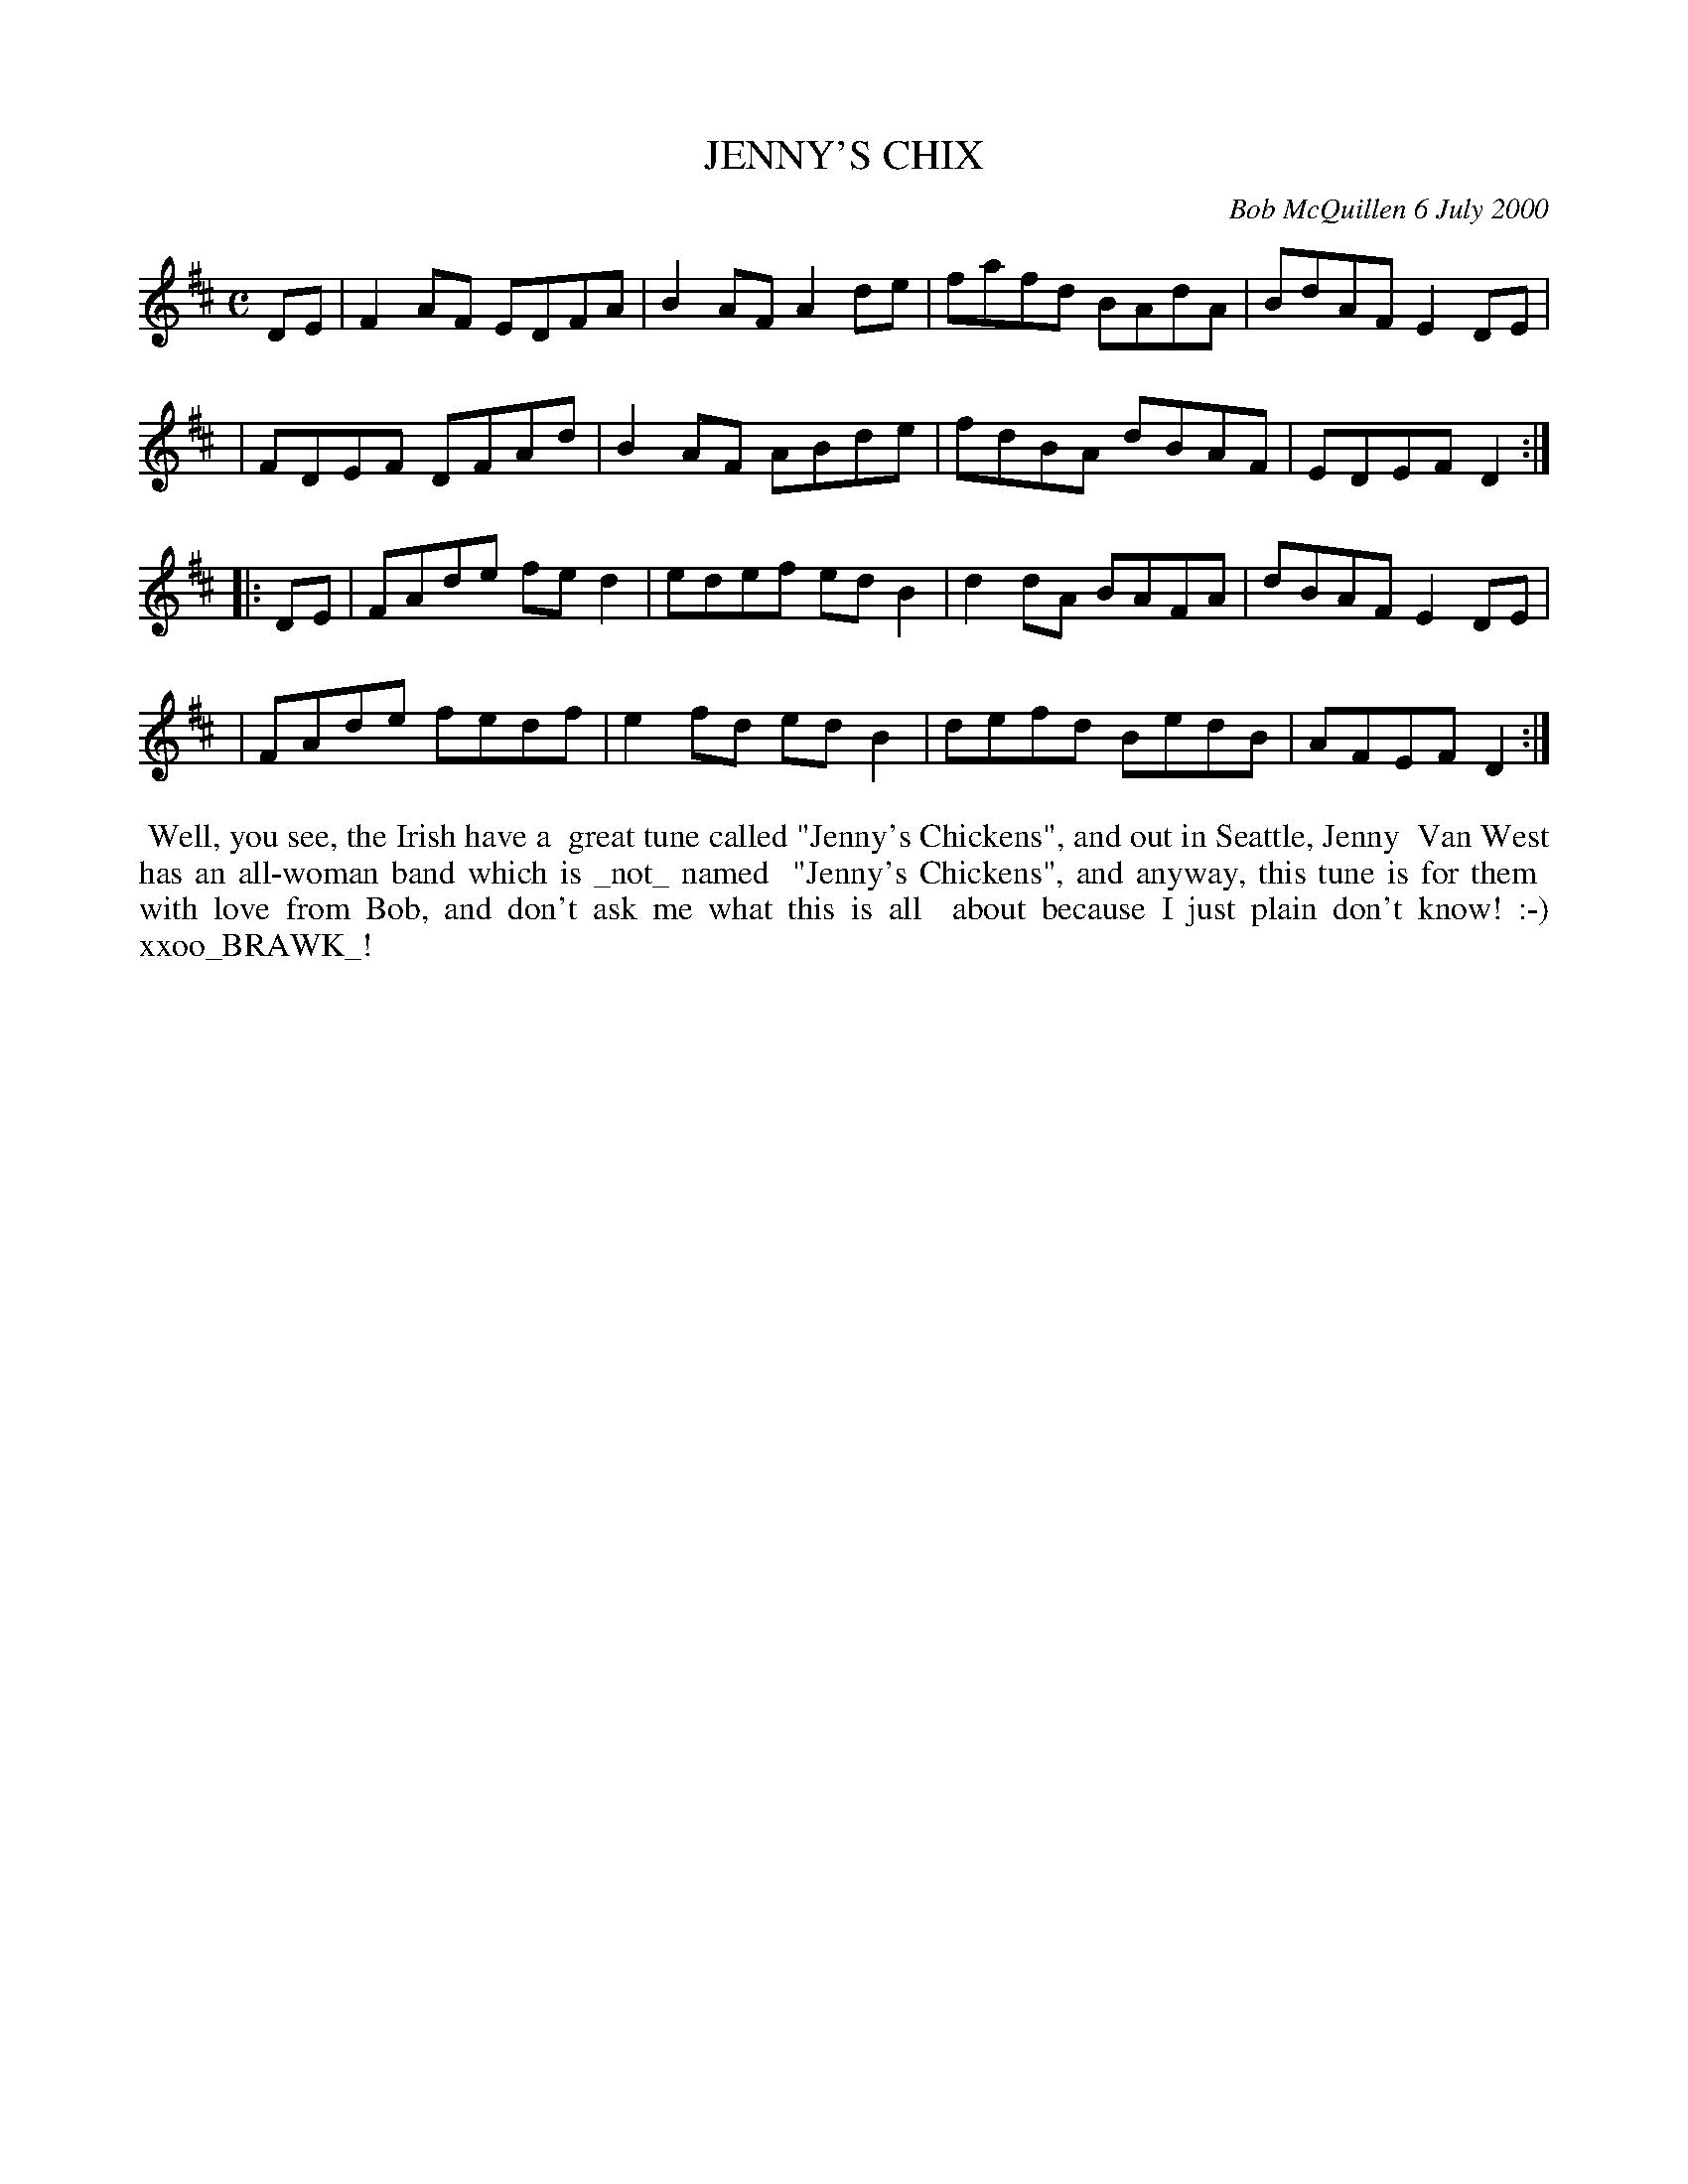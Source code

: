 X: 11047
T: JENNY'S CHIX
C: Bob McQuillen 6 July 2000
B: Bob's Note Book 11 #47
%R: reel
Z: 2020 John Chambers <jc:trillian.mit.edu>
M: C
L: 1/8
K: D
DE \
| F2AF EDFA | B2AF A2de | fafd BAdA | BdAF E2DE |
| FDEF DFAd | B2AF ABde | fdBA dBAF | EDEF D2  :|
|: DE \
| FAde fed2 | edef edB2 | d2dA BAFA | dBAF E2DE |
| FAde fedf | e2fd edB2 | defd BedB | AFEF D2  :|
%%begintext align
%% Well, you see, the Irish have a
%% great tune called "Jenny's Chickens", and out in Seattle, Jenny
%% Van West has an all-woman band which is _not_ named
%% "Jenny's Chickens", and anyway, this tune is for them
%% with love from Bob, and don't ask me what this is all
%% about because I just plain don't know! :-) xxoo_BRAWK_!
%%endtext
